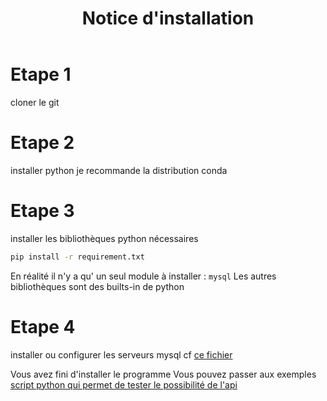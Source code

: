 #+TITLE: Notice d'installation

* Etape 1

cloner le git 

* Etape 2
installer python
je recommande la distribution conda

* Etape 3
installer les bibliothèques python nécessaires

#+BEGIN_SRC bash
pip install -r requirement.txt
#+END_SRC

En réalité il n'y a qu' un seul module à installer : ~mysql~
Les autres bibliothèques sont des builts-in de python
* Etape 4
installer ou configurer les serveurs mysql
cf [[file:server_sql.org][ce fichier]]  

Vous avez fini d'installer le programme
Vous pouvez passer aux exemples
[[file:test.py][script python qui permet de tester le possibilité de l'api]]
